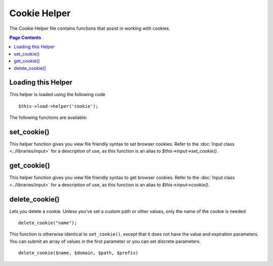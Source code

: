 #############
Cookie Helper
#############

The Cookie Helper file contains functions that assist in working with
cookies.

.. contents:: Page Contents

Loading this Helper
===================

This helper is loaded using the following code

::

	$this->load->helper('cookie');

The following functions are available:

set_cookie()
============

This helper function gives you view file friendly syntax to set browser
cookies. Refer to the :doc:`Input class <../libraries/input>` for a
description of use, as this function is an alias to
`$this->input->set_cookie()`.

.. php:method:: set_cookie($name = '', $value = '', $expire = '', $domain = '', $path = '/', $prefix = '', $secure = FALSE)

	:param string 	$name: the name of the cookie
	:param string 	$value: the value of the cookie
	:param string 	$expire: the number of seconds until expiration
	:param string 	$domain: the cookie domain.  Usually:  .yourdomain.com
	:param string 	$path: the cookie path
	:param string 	$prefix: the cookie prefix
	:param boolean	$secure: secure cookie or not.
	:returns: void

get_cookie()
============

This helper function gives you view file friendly syntax to get browser
cookies. Refer to the :doc:`Input class <../libraries/input>` for a
description of use, as this function is an alias to `$this->input->cookie()`.

.. php:method:: get_cookie($index = '', $xss_clean = FALSE)

	:param string 	$index: the name of the cookie
	:param boolean	$xss_clean: If the resulting value should be xss_cleaned or not
	:returns: mixed

delete_cookie()
===============

Lets you delete a cookie. Unless you've set a custom path or other
values, only the name of the cookie is needed

.. php:method:: delete_cookie($name = '', $domain = '', $path = '/', $prefix = '')

	:param string 	$name: the name of the cookie
	:param string 	$domain: cookie domain (ususally .example.com)
	:param string 	$path: cookie path
	:param string 	$prefix: cookie prefix
	:returns: void

::

	delete_cookie("name");

This function is otherwise identical to ``set_cookie()``, except that it
does not have the value and expiration parameters. You can submit an
array of values in the first parameter or you can set discrete
parameters.

::

	delete_cookie($name, $domain, $path, $prefix)